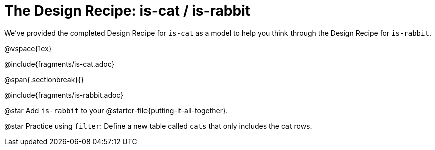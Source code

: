 = The Design Recipe: is-cat / is-rabbit

We've provided the completed Design Recipe for `is-cat` as a model to help you think through the Design Recipe for `is-rabbit`.

@vspace{1ex}

@include{fragments/is-cat.adoc}
 
@span{.sectionbreak}{}

@include{fragments/is-rabbit.adoc}

@star Add `is-rabbit` to your @starter-file{putting-it-all-together}. 

@star Practice using `filter`: Define a new table called `cats` that only includes the cat rows.

